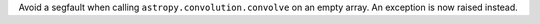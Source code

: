 Avoid a segfault when calling ``astropy.convolution.convolve`` on an empty array.
An exception is now raised instead.
